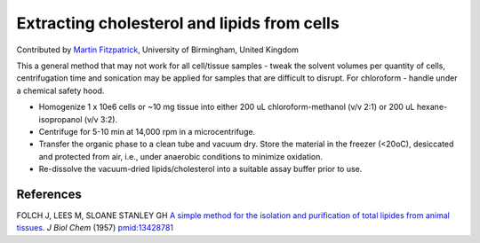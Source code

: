 Extracting cholesterol and lipids from cells
========================================================================================================

.. sectionauthor:: mfitzp <martin.fitzpatrick@gmail.com>

Contributed by `Martin Fitzpatrick <http://martinfitzpatrick.name/>`__, University of Birmingham, United Kingdom

This a general method that may not work for all cell/tissue samples - tweak the solvent volumes per quantity of cells, centrifugation time and sonication may be applied for samples that are difficult to disrupt.  For chloroform - handle under a chemical safety hood.








- Homogenize 1 x 10e6 cells or ~10 mg tissue into either 200 uL chloroform-methanol (v/v 2:1) or 200 uL hexane-isopropanol (v/v 3:2).


- Centrifuge for 5-10 min at 14,000 rpm in a microcentrifuge.


- Transfer the organic phase to a clean tube and vacuum dry.  Store the material in the freezer (<20oC), desiccated and protected from air, i.e., under anaerobic conditions to minimize oxidation.


- Re-dissolve the vacuum-dried lipids/cholesterol into a suitable assay buffer prior to use.





References
----------


FOLCH J, LEES M, SLOANE STANLEY GH `A simple method for the isolation and purification of total lipides from animal tissues. <http://www.ncbi.nlm.nih.gov/pubmed/13428781>`_ *J Biol Chem* (1957)
`pmid:13428781 <http://www.ncbi.nlm.nih.gov/pubmed/13428781>`_







